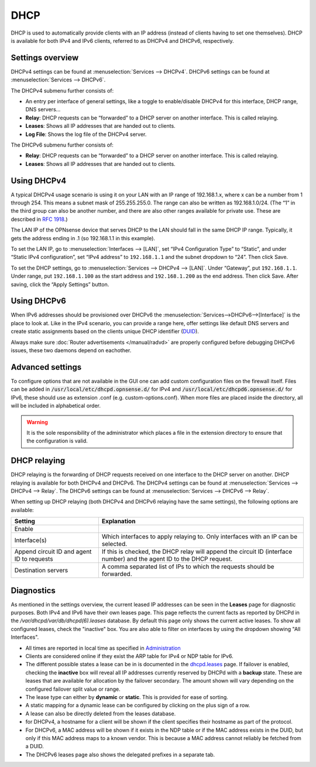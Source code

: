 ====
DHCP
====

DHCP is used to automatically provide clients with an IP address (instead of clients having to set one themselves).
DHCP is available for both IPv4 and IPv6 clients, referred to as DHCPv4 and DHCPv6, respectively.

-----------------
Settings overview
-----------------

DHCPv4 settings can be found at :menuselection:`Services --> DHCPv4`. DHCPv6 settings can be found at :menuselection:`Services --> DHCPv6`.

The DHCPv4 submenu further consists of:

* An entry per interface of general settings, like a toggle to enable/disable DHCPv4 for this interface, DHCP range, DNS servers…
* **Relay**: DHCP requests can be “forwarded” to a DHCP server on another interface. This is called relaying.
* **Leases**: Shows all IP addresses that are handed out to clients.
* **Log File**: Shows the log file of the DHCPv4 server.

The DHCPv6 submenu further consists of:

* **Relay**: DHCP requests can be “forwarded” to a DHCP server on another interface. This is called relaying.
* **Leases**: Shows all IP addresses that are handed out to clients.

------------
Using DHCPv4
------------

A typical DHCPv4 usage scenario is using it on your LAN with an IP range of 192.168.1.x, where x can be a number from 1
through 254. This means a subnet mask of 255.255.255.0. The range can also be written as 192.168.1.0/24. (The “1” in
the third group can also be another number, and there are also other ranges available for private use. These are
described in `RFC 1918 <https://tools.ietf.org/html/rfc1918#section-3>`_.)

The LAN IP of the OPNsense device that serves DHCP to the LAN should fall in the same DHCP IP range. Typically, it gets
the address ending in .1 (so 192.168.1.1 in this example).

To set the LAN IP, go to :menuselection:`Interfaces --> [LAN]`, set “IPv4 Configuration Type” to “Static”, and under
“Static IPv4 configuration”, set “IPv4 address” to ``192.168.1.1`` and the subnet dropdown to “24”. Then click Save.

To set the DHCP settings, go to :menuselection:`Services --> DHCPv4 --> [LAN]`. Under “Gateway”, put ``192.168.1.1``. Under range,
put ``192.168.1.100`` as the start address and ``192.168.1.200`` as the end address. Then click Save. After saving,
click the “Apply Settings” button.


------------
Using DHCPv6
------------
.. _Using DHCPv6:

When IPv6 addresses should be provisioned over DHCPv6 the :menuselection:`Services-->DHCPv6-->[Interface]` is the place
to look at. Like in the IPv4 scenario, you can provide a range here, offer settings like default DNS servers and
create static assignments based on the clients unique DHCP identifier (`DUID <https://en.wikipedia.org/wiki/DHCPv6>`__).

Always make sure  :doc:`Router advertisements </manual/radvd>` are properly configured before debugging DHCPv6 issues, these two
daemons depend on eachother.

-------------------------
Advanced settings
-------------------------

To configure options that are not available in the GUI one can add custom configuration files on the firewall itself.
Files can be added in :code:`/usr/local/etc/dhcpd.opnsense.d/` for IPv4 and :code:`/usr/local/etc/dhcpd6.opnsense.d/`
for IPv6, these should use as extension .conf (e.g. custom-options.conf). When more files are placed inside the directory,
all will be included in alphabetical order.

.. Warning::
    It is the sole responsibility of the administrator which places a file in the extension directory to ensure that the configuration is
    valid.

.. _dhcp-relaying:

-------------
DHCP relaying
-------------

DHCP relaying is the forwarding of DHCP requests received on one interface to the DHCP server on another. DHCP
relaying is available for both DHCPv4 and DHCPv6. The DHCPv4 settings can be found at
:menuselection:`Services --> DHCPv4 --> Relay`. The DHCPv6 settings can be found at
:menuselection:`Services --> DHCPv6 --> Relay`.

When setting up DHCP relaying (both DHCPv4 and DHCPv6 relaying have the same settings), the following options are
available:

+-----------------------+----------------------------------------------------------------------------------------------+
| Setting               | Explanation                                                                                  |
+=======================+==============================================================================================+
| Enable                |                                                                                              |
+-----------------------+----------------------------------------------------------------------------------------------+
| Interface(s)          | Which interfaces to apply relaying to. Only interfaces with an IP can be selected.           |
+-----------------------+----------------------------------------------------------------------------------------------+
| Append circuit ID and | If this is checked, the DHCP relay will append the circuit ID (interface number) and the     |
| agent ID to requests  | agent ID to the DHCP request.                                                                |
+-----------------------+----------------------------------------------------------------------------------------------+
| Destination servers   | A comma separated list of IPs to which the requests should be forwarded.                     |
+-----------------------+----------------------------------------------------------------------------------------------+

-----------
Diagnostics
-----------

As mentioned in the settings overview, the current leased IP addresses can be seen in the **Leases** page for diagnostic 
purposes. Both IPv4 and IPv6 have their own leases page. This page reflects the current facts as reported by DHCPd in the 
`/var/dhcpd/var/db/dhcpd(6).leases` database. By default this page only shows the current active leases. To show
all configured leases, check the "inactive" box. You are also able to filter on interfaces by using the dropdown
showing "All Interfaces".

- All times are reported in local time as specified in `Administration <settingsmenu.html#general>`__
- Clients are considered online if they exist the ARP table for IPv4 or NDP table for IPv6.
- The different possible states a lease can be in is documented in the
  `dhcpd.leases <https://www.freebsd.org/cgi/man.cgi?query=dhcpd.leases>`__ page. If failover is enabled, checking the
  **inactive** box will reveal all IP addresses currently reserved by DHCPd with a **backup** state. These are leases that are
  available for allocation by the failover secondary. The amount shown will vary depending on the configured failover 
  split value or range.
- The lease type can either by **dynamic** or **static**. This is provided for ease of sorting.
- A static mapping for a dynamic lease can be configured by clicking on the plus sign of a row.
- A lease can also be directly deleted from the leases database.
- for DHCPv4, a hostname for a client will be shown if the client specifies their hostname as part of the protocol.
- For DHCPv6, a MAC address will be shown if it exists in the NDP table or if the MAC address exists in the DUID, but only
  if this MAC address maps to a known vendor. This is because a MAC address cannot reliably be fetched from a DUID.
- The DHCPv6 leases page also shows the delegated prefixes in a separate tab.
